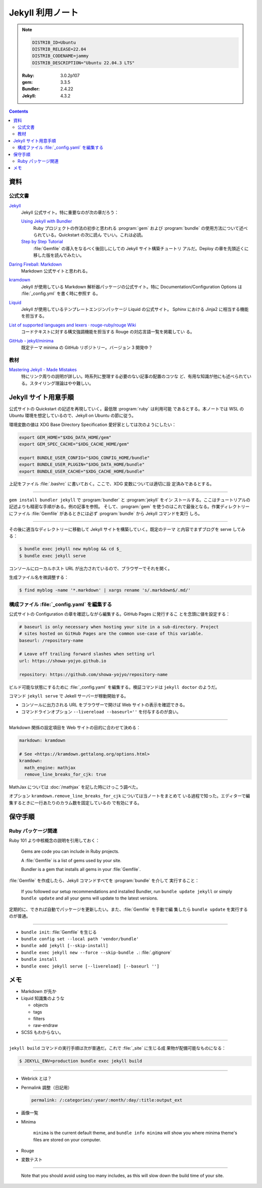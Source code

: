 ======================================================================
Jekyll 利用ノート
======================================================================

.. note::

   .. code:: text

      DISTRIB_ID=Ubuntu
      DISTRIB_RELEASE=22.04
      DISTRIB_CODENAME=jammy
      DISTRIB_DESCRIPTION="Ubuntu 22.04.3 LTS"

   :Ruby: 3.0.2p107
   :gem: 3.3.5
   :Bundler: 2.4.22
   :Jekyll: 4.3.2

.. contents::

資料
======================================================================

公式文書
----------------------------------------------------------------------

`Jekyll <https://jekyllrb.com/>`__
   Jekyll 公式サイト。特に重要なのが次の章だろう：

   `Using Jekyll with Bundler <https://jekyllrb.com/tutorials/using-jekyll-with-bundler/>`__
      Ruby プロジェクトの作法の初歩と思われる :program:`gem` および
      :program:`bundle` の使用方法について述べられている。Quickstart の次に読ん
      でいい。これは必読。
   `Step by Step Tutorial <https://jekyllrb.com/docs/step-by-step/01-setup/>`__
      :file:`Gemfile` の導入をなるべく後回しにしての Jekyll サイト構築チュートリ
      アルだ。Deploy の章を先頭近くに移した版を読んでみたい。

`Daring Fireball: Markdown <https://daringfireball.net/projects/markdown/>`__
   Markdown 公式サイトと思われる。
`kramdown <https://kramdown.gettalong.org/>`__
   Jekyll が使用している Markdown 解析器パッケージの公式サイト。特に
   Documentation/Configuration Options は :file:`_config.yml` を書く時に参照す
   る。
`Liquid <https://jekyllrb.com/docs/liquid/>`__
   Jekyll が使用しているテンプレートエンジンパッケージ Liquid の公式サイト。
   Sphinx における Jinja2 に相当する機能を担当する。
`List of supported languages and lexers · rouge-ruby/rouge Wiki <https://github.com/rouge-ruby/rouge/wiki/List-of-supported-languages-and-lexers>`__
   コードテキストに対する構文強調機能を担当する Rouge の対応言語一覧を掲載してい
   る。
`GitHub - jekyll/minima <https://github.com/jekyll/minima>`__
   既定テーマ minima の GitHub リポジトリー。バージョン 3 開発中？

教材
----------------------------------------------------------------------

`Mastering Jekyll - Made Mistakes <https://mademistakes.com/mastering-jekyll/>`__
   特にリンク周りの説明が詳しい。時系列に整理する必要のない記事の配置のコツな
   ど、有用な知識が他にも述べられている。スタイリング理論はやや難しい。

Jekyll サイト用意手順
======================================================================

公式サイトの Quickstart の記述を再現していく。最低限 :program:`ruby` は利用可能
であるとする。本ノートでは WSL の Ubuntu 環境を想定しているので、Jekyll on
Ubuntu の節に従う。

環境変数の値は XDG Base Directory Specification 愛好家としては次のようにしたい：

.. code:: bash

   export GEM_HOME="$XDG_DATA_HOME/gem"
   export GEM_SPEC_CACHE="$XDG_CACHE_HOME/gem"

   export BUNDLE_USER_CONFIG="$XDG_CONFIG_HOME/bundle"
   export BUNDLE_USER_PLUGIN="$XDG_DATA_HOME/bundle"
   export BUNDLE_USER_CACHE="$XDG_CACHE_HOME/bundle"

上記をファイル :file:`.bashrc` に書いておく。ここで、XDG 変数については適切に設
定済みであるとする。

----

``gem install bundler jekyll`` で :program:`bundler` と :program:`jekyll` をイン
ストールする。ここはチュートリアルの記述よりも精密な手順がある。例の記事を参照。
そして、:program:`gem` を使うのはこれで最後となる。作業ディレクトリーにファイル
:file:`Gemfile` があるときには必ず :program:`bundle` から Jekyll コマンドを実行
しろ。

----

その後に適当なディレクトリーに移動して Jekyll サイトを構築していく。既定のテーマ
と内容でまずブログを serve してみる：

.. code:: console

   $ bundle exec jekyll new myblog && cd $_
   $ bundle exec jekyll serve

コンソールにローカルホスト URL が出力されているので、ブラウザーでそれを開く。

生成ファイル名を微調整する：

.. code:: console

   $ find myblog -name '*.markdown' | xargs rename 's/.markdown$/.md/'

構成ファイル :file:`_config.yaml` を編集する
----------------------------------------------------------------------

.. seealso::

   :doc:`/yaml`

公式サイトの Configuration の章を確認しながら編集する。GitHub Pages に発行するこ
とを念頭に値を設定する：

.. code:: yaml

   # baseurl is only necessary when hosting your site in a sub-directory. Project
   # sites hosted on GitHub Pages are the common use-case of this variable.
   baseurl: /repository-name

   # Leave off trailing forward slashes when setting url
   url: https://showa-yojyo.github.io

   repository: https://github.com/showa-yojyo/repository-name

ビルド可能な状態にするために :file:`_config.yaml` を編集する。検証コマンドは
``jekyll doctor`` のようだ。

コマンド ``jekyll serve`` で Jekell サーバーが稼動開始する。

* コンソールに出力される URL をブラウザーで開けば Web サイトの表示を確認できる。
* コマンドラインオプション ``--livereload --baseurl=''`` を付与するのが良い。

----

Markdown 関係の設定項目を Web サイトの目的に合わせて決める：

.. code:: yaml

   markdown: kramdown

   # See <https://kramdown.gettalong.org/options.html>
   kramdown:
     math_engine: mathjax
     remove_line_breaks_for_cjk: true

MathJax については :doc:`/mathjax` を記した時にけっこう調べた。

オプション ``kramdown.remove_line_breaks_for_cjk`` については当ノートをまとめて
いる過程で知った。エディターで編集するときに一行あたりのカラム数を固定しているの
で有効にする。

保守手順
======================================================================

Ruby パッケージ関連
----------------------------------------------------------------------

Ruby 101 より中核概念の説明を引用しておく：

   Gems are code you can include in Ruby projects.

   A :file:`Gemfile` is a list of gems used by your site.

   Bundler is a gem that installs all gems in your :file:`Gemfile`.

:file:`Gemfile` を作成したら、Jekyll コマンドすべてを :program:`bundle` を介して
実行すること：

   If you followed our setup recommendations and installed Bundler, run ``bundle
   update jekyll`` or simply ``bundle update`` and all your gems will update to
   the latest versions.

定期的に、できれば自動でパッケージを更新したい。また、:file:`Gemfile` を手動で編
集したら ``bundle update`` を実行するのが普通。

----

* ``bundle init``: :file:`Gemfile` を生じる
* ``bundle config set --local path 'vendor/bundle'``
* ``bundle add jekyll [--skip-install]``
* ``bundle exec jekyll new --force --skip-bundle .``: :file:`.gitignore`
* ``bundle install``
* ``bundle exec jekyll serve [--livereload] [--baseurl '']``

メモ
======================================================================

* Markdown が先か
* Liquid 知識集のような

  * objects
  * tags
  * filters
  * raw-endraw

* SCSS もわからない。

----

``jekyll build`` コマンドの実行手順は次が普通だ。これで :file:`_site` に生じる成
果物が配備可能なものになる：

.. code:: console

   $ JEKYLL_ENV=production bundle exec jekyll build

----

* Webrick とは？
* Permalink 調整（日記用）

  .. code:: yaml

     permalink: /:categories/:year/:month/:day/:title:output_ext

* 画像一覧
* Minima

   ``minima`` is the current default theme, and ``bundle info minima`` will show
   you where minima theme's files are stored on your computer.

* Rouge
* 変数テスト

----

   Note that you should avoid using too many includes, as this will slow down
   the build time of your site.
